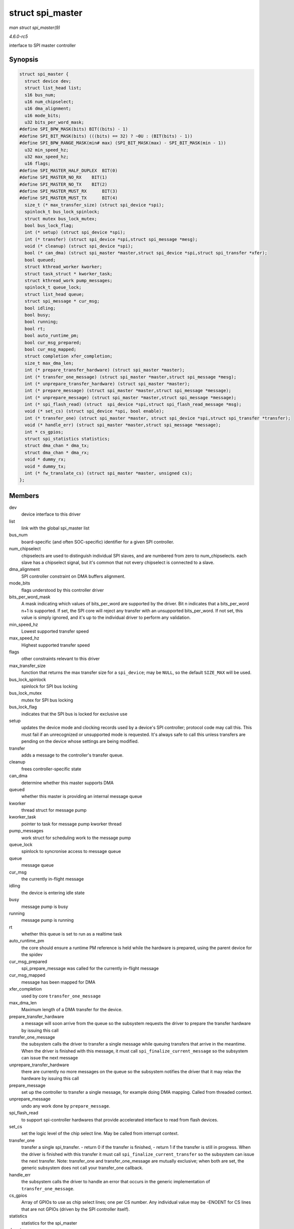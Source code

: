 .. -*- coding: utf-8; mode: rst -*-

.. _API-struct-spi-master:

=================
struct spi_master
=================

*man struct spi_master(9)*

*4.6.0-rc5*

interface to SPI master controller


Synopsis
========

.. code-block:: c

    struct spi_master {
      struct device dev;
      struct list_head list;
      s16 bus_num;
      u16 num_chipselect;
      u16 dma_alignment;
      u16 mode_bits;
      u32 bits_per_word_mask;
    #define SPI_BPW_MASK(bits) BIT((bits) - 1)
    #define SPI_BIT_MASK(bits) (((bits) == 32) ? ~0U : (BIT(bits) - 1))
    #define SPI_BPW_RANGE_MASK(min# max) (SPI_BIT_MASK(max) - SPI_BIT_MASK(min - 1))
      u32 min_speed_hz;
      u32 max_speed_hz;
      u16 flags;
    #define SPI_MASTER_HALF_DUPLEX  BIT(0)
    #define SPI_MASTER_NO_RX    BIT(1)
    #define SPI_MASTER_NO_TX    BIT(2)
    #define SPI_MASTER_MUST_RX      BIT(3)
    #define SPI_MASTER_MUST_TX      BIT(4)
      size_t (* max_transfer_size) (struct spi_device *spi);
      spinlock_t bus_lock_spinlock;
      struct mutex bus_lock_mutex;
      bool bus_lock_flag;
      int (* setup) (struct spi_device *spi);
      int (* transfer) (struct spi_device *spi,struct spi_message *mesg);
      void (* cleanup) (struct spi_device *spi);
      bool (* can_dma) (struct spi_master *master,struct spi_device *spi,struct spi_transfer *xfer);
      bool queued;
      struct kthread_worker kworker;
      struct task_struct * kworker_task;
      struct kthread_work pump_messages;
      spinlock_t queue_lock;
      struct list_head queue;
      struct spi_message * cur_msg;
      bool idling;
      bool busy;
      bool running;
      bool rt;
      bool auto_runtime_pm;
      bool cur_msg_prepared;
      bool cur_msg_mapped;
      struct completion xfer_completion;
      size_t max_dma_len;
      int (* prepare_transfer_hardware) (struct spi_master *master);
      int (* transfer_one_message) (struct spi_master *master,struct spi_message *mesg);
      int (* unprepare_transfer_hardware) (struct spi_master *master);
      int (* prepare_message) (struct spi_master *master,struct spi_message *message);
      int (* unprepare_message) (struct spi_master *master,struct spi_message *message);
      int (* spi_flash_read) (struct  spi_device *spi,struct spi_flash_read_message *msg);
      void (* set_cs) (struct spi_device *spi, bool enable);
      int (* transfer_one) (struct spi_master *master, struct spi_device *spi,struct spi_transfer *transfer);
      void (* handle_err) (struct spi_master *master,struct spi_message *message);
      int * cs_gpios;
      struct spi_statistics statistics;
      struct dma_chan * dma_tx;
      struct dma_chan * dma_rx;
      void * dummy_rx;
      void * dummy_tx;
      int (* fw_translate_cs) (struct spi_master *master, unsigned cs);
    };


Members
=======

dev
    device interface to this driver

list
    link with the global spi_master list

bus_num
    board-specific (and often SOC-specific) identifier for a given SPI
    controller.

num_chipselect
    chipselects are used to distinguish individual SPI slaves, and are
    numbered from zero to num_chipselects. each slave has a chipselect
    signal, but it's common that not every chipselect is connected to a
    slave.

dma_alignment
    SPI controller constraint on DMA buffers alignment.

mode_bits
    flags understood by this controller driver

bits_per_word_mask
    A mask indicating which values of bits_per_word are supported by
    the driver. Bit n indicates that a bits_per_word n+1 is supported.
    If set, the SPI core will reject any transfer with an unsupported
    bits_per_word. If not set, this value is simply ignored, and it's
    up to the individual driver to perform any validation.

min_speed_hz
    Lowest supported transfer speed

max_speed_hz
    Highest supported transfer speed

flags
    other constraints relevant to this driver

max_transfer_size
    function that returns the max transfer size for a ``spi_device``;
    may be ``NULL``, so the default ``SIZE_MAX`` will be used.

bus_lock_spinlock
    spinlock for SPI bus locking

bus_lock_mutex
    mutex for SPI bus locking

bus_lock_flag
    indicates that the SPI bus is locked for exclusive use

setup
    updates the device mode and clocking records used by a device's SPI
    controller; protocol code may call this. This must fail if an
    unrecognized or unsupported mode is requested. It's always safe to
    call this unless transfers are pending on the device whose settings
    are being modified.

transfer
    adds a message to the controller's transfer queue.

cleanup
    frees controller-specific state

can_dma
    determine whether this master supports DMA

queued
    whether this master is providing an internal message queue

kworker
    thread struct for message pump

kworker_task
    pointer to task for message pump kworker thread

pump_messages
    work struct for scheduling work to the message pump

queue_lock
    spinlock to syncronise access to message queue

queue
    message queue

cur_msg
    the currently in-flight message

idling
    the device is entering idle state

busy
    message pump is busy

running
    message pump is running

rt
    whether this queue is set to run as a realtime task

auto_runtime_pm
    the core should ensure a runtime PM reference is held while the
    hardware is prepared, using the parent device for the spidev

cur_msg_prepared
    spi_prepare_message was called for the currently in-flight message

cur_msg_mapped
    message has been mapped for DMA

xfer_completion
    used by core ``transfer_one_message``

max_dma_len
    Maximum length of a DMA transfer for the device.

prepare_transfer_hardware
    a message will soon arrive from the queue so the subsystem requests
    the driver to prepare the transfer hardware by issuing this call

transfer_one_message
    the subsystem calls the driver to transfer a single message while
    queuing transfers that arrive in the meantime. When the driver is
    finished with this message, it must call
    ``spi_finalize_current_message`` so the subsystem can issue the next
    message

unprepare_transfer_hardware
    there are currently no more messages on the queue so the subsystem
    notifies the driver that it may relax the hardware by issuing this
    call

prepare_message
    set up the controller to transfer a single message, for example
    doing DMA mapping. Called from threaded context.

unprepare_message
    undo any work done by ``prepare_message``.

spi_flash_read
    to support spi-controller hardwares that provide accelerated
    interface to read from flash devices.

set_cs
    set the logic level of the chip select line. May be called from
    interrupt context.

transfer_one
    transfer a single spi_transfer. - return 0 if the transfer is
    finished, - return 1 if the transfer is still in progress. When the
    driver is finished with this transfer it must call
    ``spi_finalize_current_transfer`` so the subsystem can issue the
    next transfer. Note: transfer_one and transfer_one_message are
    mutually exclusive; when both are set, the generic subsystem does
    not call your transfer_one callback.

handle_err
    the subsystem calls the driver to handle an error that occurs in the
    generic implementation of ``transfer_one_message``.

cs_gpios
    Array of GPIOs to use as chip select lines; one per CS number. Any
    individual value may be -ENOENT for CS lines that are not GPIOs
    (driven by the SPI controller itself).

statistics
    statistics for the spi_master

dma_tx
    DMA transmit channel

dma_rx
    DMA receive channel

dummy_rx
    dummy receive buffer for full-duplex devices

dummy_tx
    dummy transmit buffer for full-duplex devices

fw_translate_cs
    If the boot firmware uses different numbering scheme what Linux
    expects, this optional hook can be used to translate between the
    two.


Description
===========

Each SPI master controller can communicate with one or more
``spi_device`` children. These make a small bus, sharing MOSI, MISO and
SCK signals but not chip select signals. Each device may be configured
to use a different clock rate, since those shared signals are ignored
unless the chip is selected.

The driver for an SPI controller manages access to those devices through
a queue of spi_message transactions, copying data between CPU memory
and an SPI slave device. For each such message it queues, it calls the
message's completion function when the transaction completes.


.. ------------------------------------------------------------------------------
.. This file was automatically converted from DocBook-XML with the dbxml
.. library (https://github.com/return42/sphkerneldoc). The origin XML comes
.. from the linux kernel, refer to:
..
.. * https://github.com/torvalds/linux/tree/master/Documentation/DocBook
.. ------------------------------------------------------------------------------

